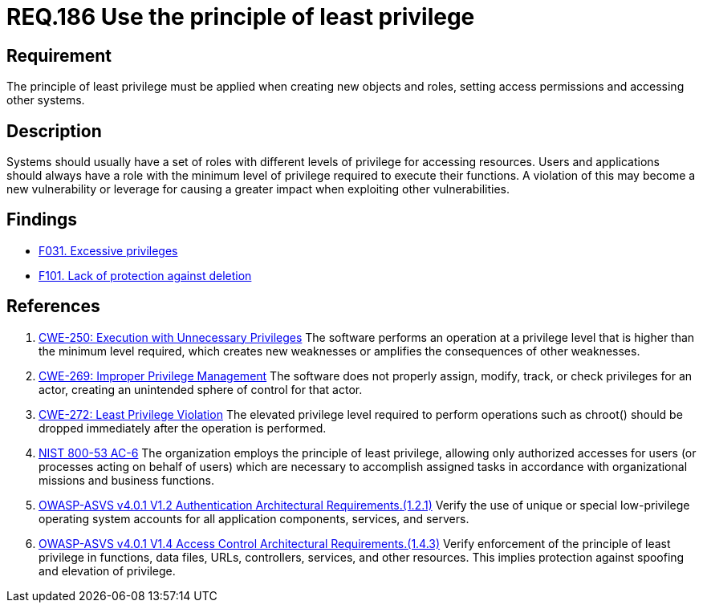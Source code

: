 :slug: rules/186/
:category: system
:description: This document contains the details of the security requirements related to the definition and management of systems in the organization. This requirement establishes the importance of applying the principle of least privilege when accessing systems and assigning permissions.
:keywords: Principle, Least, Privilege, NIST, ASVS, CWE
:rules: yes

= REQ.186 Use the principle of least privilege

== Requirement

The principle of least privilege must be applied when creating new objects and
roles, setting access permissions and accessing other systems.

== Description

Systems should usually have a set of roles with different levels of
privilege for accessing resources.
Users and applications should always have a role with the minimum level of
privilege required to execute their functions.
A violation of this may become a new vulnerability or leverage for causing a
greater impact when exploiting other vulnerabilities.

== Findings

* [inner]#link:/web/findings/031/[F031. Excessive privileges]#

* [inner]#link:/web/findings/101/[F101. Lack of protection against deletion]#

== References

. [[r1]] link:https://cwe.mitre.org/data/definitions/250.html[CWE-250: Execution with Unnecessary Privileges]
The software performs an operation at a privilege level that is higher than the
minimum level required,
which creates new weaknesses or amplifies the consequences of other weaknesses.

. [[r2]] link:https://cwe.mitre.org/data/definitions/269.html[CWE-269: Improper Privilege Management]
The software does not properly assign, modify, track, or check privileges for
an actor,
creating an unintended sphere of control for that actor.

. [[r3]] link:https://cwe.mitre.org/data/definitions/272.html[CWE-272: Least Privilege Violation]
The elevated privilege level required to perform operations such as chroot()
should be dropped immediately after the operation is performed.

. [[r4]] link:https://nvd.nist.gov/800-53/Rev4/control/AC-6[NIST 800-53 AC-6]
The organization employs the principle of least privilege,
allowing only authorized accesses for users
(or processes acting on behalf of users)
which are necessary to accomplish assigned tasks
in accordance with organizational missions and business functions.

. [[r5]] link:https://owasp.org/www-project-application-security-verification-standard/[OWASP-ASVS v4.0.1
V1.2 Authentication Architectural Requirements.(1.2.1)]
Verify the use of unique or special low-privilege operating system accounts for
all application components, services, and servers.

. [[r6]] link:https://owasp.org/www-project-application-security-verification-standard/[OWASP-ASVS v4.0.1
V1.4 Access Control Architectural Requirements.(1.4.3)]
Verify enforcement of the principle of least privilege in functions,
data files, URLs, controllers, services, and other resources.
This implies protection against spoofing and elevation of privilege.
